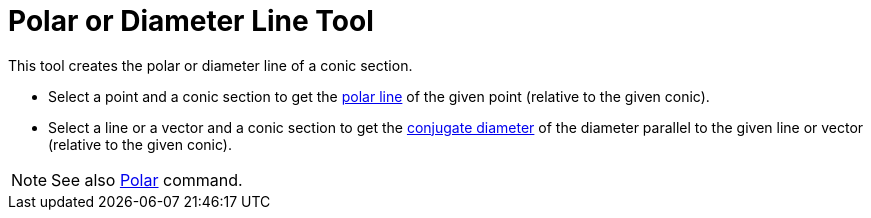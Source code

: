 = Polar or Diameter Line Tool

This tool creates the polar or diameter line of a conic section.

* Select a point and a conic section to get the http://en.wikipedia.org/wiki/Pole_and_polar[polar line] of the given
point (relative to the given conic).
* Select a line or a vector and a conic section to get the http://en.wikipedia.org/wiki/Conjugate_diameters[conjugate
diameter] of the diameter parallel to the given line or vector (relative to the given conic).

[NOTE]
====

See also xref:/commands/Polar_Command.adoc[Polar] command.

====
